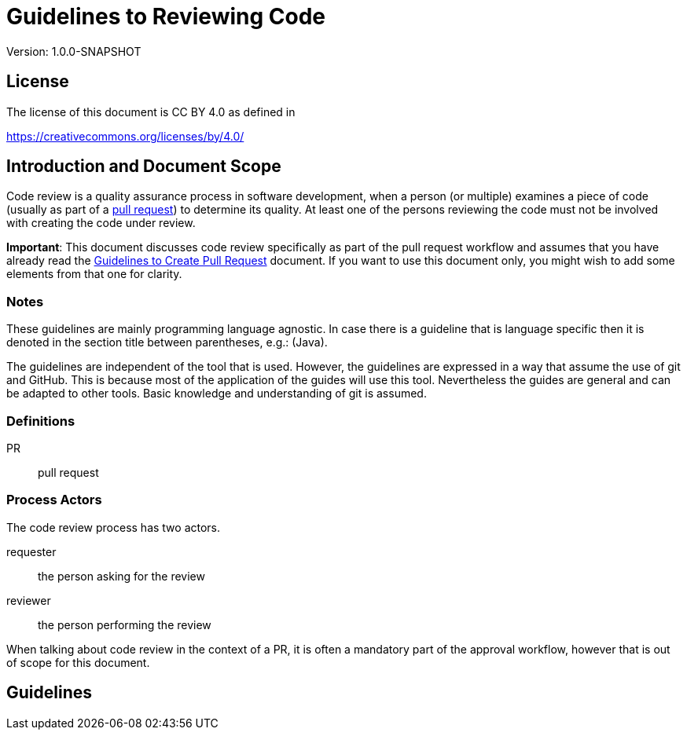 = Guidelines to Reviewing Code 
:version: 1.0.0-SNAPSHOT

Version: {version}

== License

The license of this document is CC BY 4.0 as defined in

https://creativecommons.org/licenses/by/4.0/

== Introduction and Document Scope

Code review is a quality assurance process in software development, when a person (or multiple) examines a piece of code
(usually as part of a https://github.com/verhas/openregime/blob/master/PULLREQUEST.adoc[pull request]) 
to determine its quality. At least one of the persons reviewing the code must not be involved with creating the code under review.

**Important**: This document discusses code review specifically as part of the pull request workflow and assumes 
that you have already read the  https://github.com/verhas/openregime/blob/master/PULLREQUEST.adoc[Guidelines to Create Pull Request] 
document. If you want to use this document only, you might wish to add some elements from that one for clarity. 

=== Notes

These guidelines are mainly programming language agnostic. In case there is a guideline that is
language specific then it is denoted in the section title between parentheses, e.g.: (Java).

The guidelines are independent of the tool that is used. However, the guidelines are expressed
in a way that assume the use of git and GitHub. This is because most of the application of the
guides will use this tool. Nevertheless the guides are general and can be adapted to other tools.
Basic knowledge and understanding of git is assumed.

=== Definitions

PR:: pull request

=== Process Actors

The code review process has two actors. 

requester:: the person asking for the review
reviewer:: the person performing the review

When talking about code review in the context of a PR, it is often a mandatory part of the approval workflow,
however that is out of scope for this document.

== Guidelines

